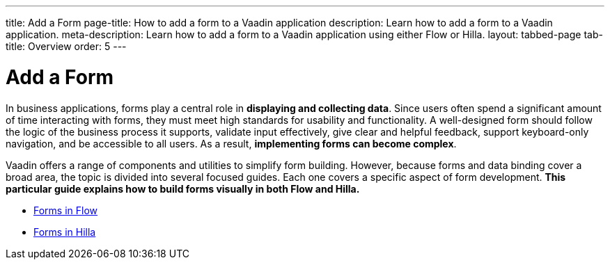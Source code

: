 ---
title: Add a Form
page-title: How to add a form to a Vaadin application 
description: Learn how to add a form to a Vaadin application.
meta-description: Learn how to add a form to a Vaadin application using either Flow or Hilla.
layout: tabbed-page
tab-title: Overview
order: 5
---


= Add a Form

In business applications, forms play a central role in *displaying and collecting data*. Since users often spend a significant amount of time interacting with forms, they must meet high standards for usability and functionality. A well-designed form should follow the logic of the business process it supports, validate input effectively, give clear and helpful feedback, support keyboard-only navigation, and be accessible to all users. As a result, *implementing forms can become complex*.

Vaadin offers a range of components and utilities to simplify form building. However, because forms and data binding cover a broad area, the topic is divided into several focused guides. Each one covers a specific aspect of form development. *This particular guide explains how to build forms visually in both Flow and Hilla.*

* <<flow#,Forms in Flow>>
* <<hilla#,Forms in Hilla>>
